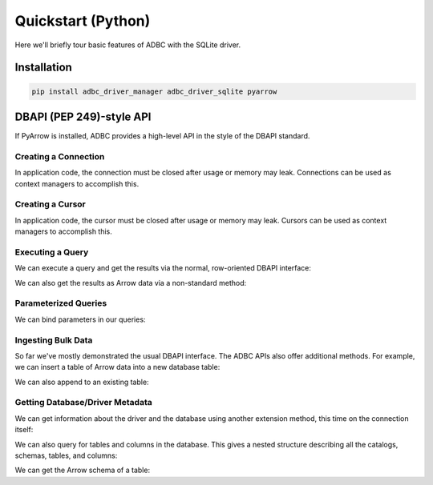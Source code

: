 .. Licensed to the Apache Software Foundation (ASF) under one
.. or more contributor license agreements.  See the NOTICE file
.. distributed with this work for additional information
.. regarding copyright ownership.  The ASF licenses this file
.. to you under the Apache License, Version 2.0 (the
.. "License"); you may not use this file except in compliance
.. with the License.  You may obtain a copy of the License at
..
..   http://www.apache.org/licenses/LICENSE-2.0
..
.. Unless required by applicable law or agreed to in writing,
.. software distributed under the License is distributed on an
.. "AS IS" BASIS, WITHOUT WARRANTIES OR CONDITIONS OF ANY
.. KIND, either express or implied.  See the License for the
.. specific language governing permissions and limitations
.. under the License.

===================
Quickstart (Python)
===================

Here we'll briefly tour basic features of ADBC with the SQLite driver.

Installation
============

.. code-block:: shell

   pip install adbc_driver_manager adbc_driver_sqlite pyarrow

DBAPI (PEP 249)-style API
=========================

If PyArrow is installed, ADBC provides a high-level API in the style
of the DBAPI standard.

.. testcleanup:: dbapi

   cursor.close()
   conn.close()

Creating a Connection
---------------------

.. doctest:: dbapi
   :skipif: adbc_driver_sqlite is None

   >>> import adbc_driver_sqlite.dbapi
   >>> conn = adbc_driver_sqlite.dbapi.connect()

In application code, the connection must be closed after usage or
memory may leak.  Connections can be used as context managers to
accomplish this.

Creating a Cursor
-----------------

.. doctest:: dbapi
   :skipif: adbc_driver_sqlite is None

   >>> cursor = conn.cursor()

In application code, the cursor must be closed after usage or memory
may leak.  Cursors can be used as context managers to accomplish this.

Executing a Query
-----------------

We can execute a query and get the results via the normal,
row-oriented DBAPI interface:

.. doctest:: dbapi
   :skipif: adbc_driver_sqlite is None

   >>> cursor.execute("SELECT 1, 2.0, 'Hello, world!'")
   >>> cursor.fetchone()
   (1, 2.0, 'Hello, world!')
   >>> cursor.fetchone()

We can also get the results as Arrow data via a non-standard method:

.. doctest:: dbapi
   :skipif: adbc_driver_sqlite is None

   >>> cursor.execute("SELECT 1, 2.0, 'Hello, world!'")
   >>> cursor.fetch_arrow_table()
   pyarrow.Table
   1: int64
   2.0: double
   'Hello, world!': string
   ----
   1: [[1]]
   2.0: [[2]]
   'Hello, world!': [["Hello, world!"]]

Parameterized Queries
---------------------

We can bind parameters in our queries:

.. doctest:: dbapi
   :skipif: adbc_driver_sqlite is None

   >>> cursor.execute("SELECT ? + 1 AS the_answer", parameters=(41,))
   >>> cursor.fetch_arrow_table()
   pyarrow.Table
   the_answer: int64
   ----
   the_answer: [[42]]

Ingesting Bulk Data
-------------------

So far we've mostly demonstrated the usual DBAPI interface.  The ADBC
APIs also offer additional methods.  For example, we can insert a
table of Arrow data into a new database table:

.. doctest:: dbapi
   :skipif: adbc_driver_sqlite is None

   >>> import pyarrow
   >>> table = pyarrow.table([[1, 2], ["a", None]], names=["ints", "strs"])
   >>> cursor.adbc_ingest("sample", table)
   2
   >>> cursor.execute("SELECT COUNT(DISTINCT ints) FROM sample")
   >>> cursor.fetchall()
   [(2,)]

We can also append to an existing table:

.. doctest:: dbapi
   :skipif: adbc_driver_sqlite is None

   >>> table = pyarrow.table([[2, 3], [None, "c"]], names=["ints", "strs"])
   >>> cursor.adbc_ingest("sample", table, mode="append")
   2
   >>> cursor.execute("SELECT COUNT(DISTINCT ints) FROM sample")
   >>> cursor.fetchall()
   [(3,)]

Getting Database/Driver Metadata
--------------------------------

We can get information about the driver and the database using another
extension method, this time on the connection itself:

.. doctest:: dbapi
   :skipif: adbc_driver_sqlite is None

   >>> conn.adbc_get_info()["vendor_name"]
   'SQLite'
   >>> conn.adbc_get_info()["driver_name"]
   'ADBC SQLite Driver'

We can also query for tables and columns in the database.  This gives
a nested structure describing all the catalogs, schemas, tables, and
columns:

.. doctest:: dbapi
   :skipif: adbc_driver_sqlite is None

   >>> info = conn.adbc_get_objects().read_all().to_pylist()
   >>> main_catalog = info[0]
   >>> schema = main_catalog["catalog_db_schemas"][0]
   >>> tables = schema["db_schema_tables"]
   >>> tables[0]["table_name"]
   'sample'
   >>> [column["column_name"] for column in tables[0]["table_columns"]]
   ['ints', 'strs']

We can get the Arrow schema of a table:

.. doctest:: dbapi
   :skipif: adbc_driver_sqlite is None

   >>> conn.adbc_get_table_schema("sample")
   ints: int64
   strs: string
